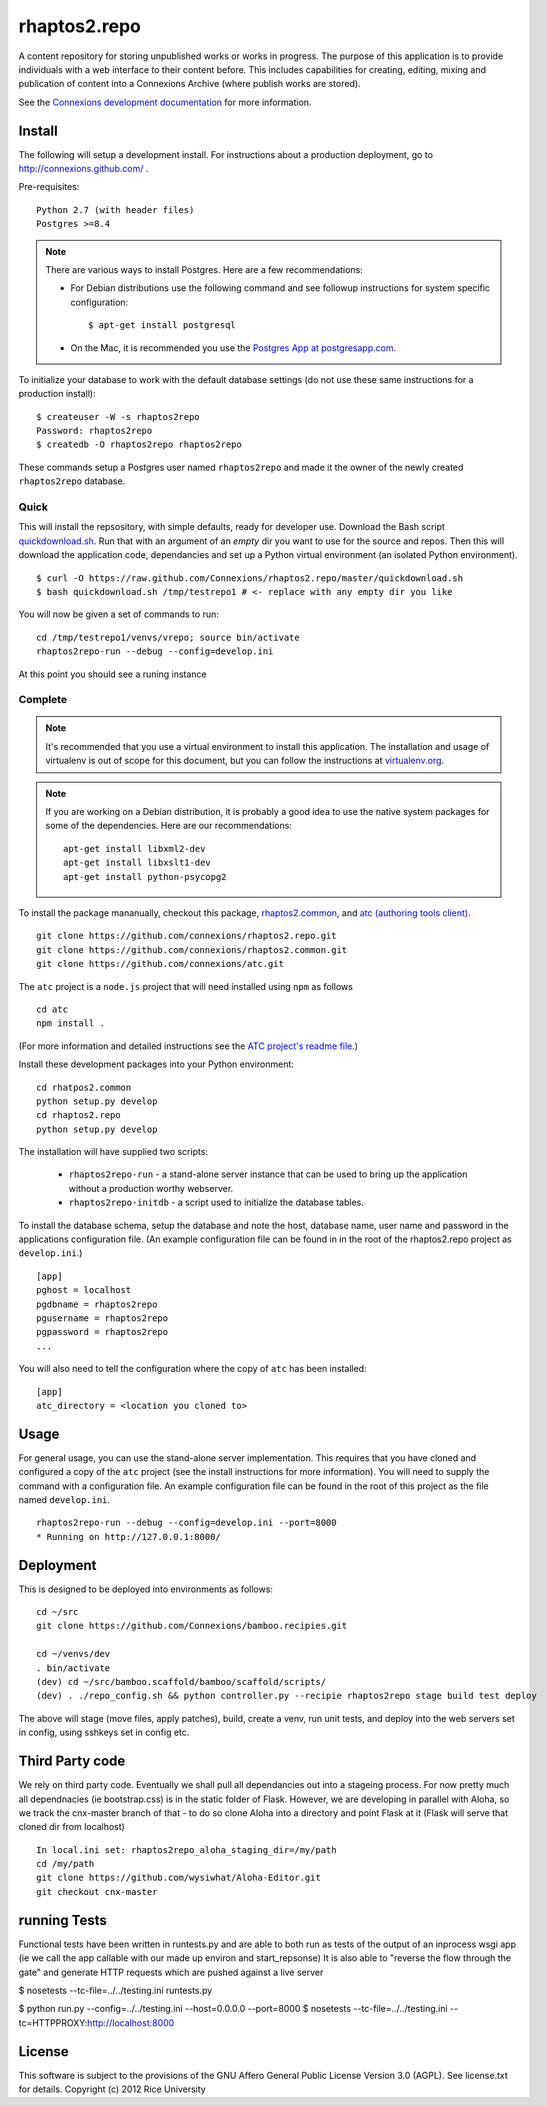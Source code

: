 =============
rhaptos2.repo
=============

A content repository for storing unpublished works or works in
progress. The purpose of this application is to provide
individuals with a web interface to their content before. This
includes capabilities for creating, editing, mixing and publication of
content into a Connexions Archive (where publish works are stored).

See the `Connexions development documentation
<http://connexions.github.com/>`_ for more information.

Install 
-------

The following will setup a development install. For instructions about
a production deployment, go to http://connexions.github.com/ .

Pre-requisites::

     Python 2.7 (with header files)
     Postgres >=8.4

.. note:: There are various ways to install Postgres. Here are a few
   recommendations:

   - For Debian distributions use the following command
     and see followup instructions for system specific configuration::

         $ apt-get install postgresql

   - On the Mac, it is recommended you use the `Postgres App at
     postgresapp.com <http://postgresapp.com/>`_.

To initialize your database to work with the default database
settings (do not use these same instructions for a production install)::

    $ createuser -W -s rhaptos2repo
    Password: rhaptos2repo
    $ createdb -O rhaptos2repo rhaptos2repo

These commands setup a Postgres user named ``rhaptos2repo`` and made
it the owner of the newly created ``rhaptos2repo`` database.

Quick
~~~~~

This will install the repsository, with simple defaults, ready for developer use.
Download the Bash script
`quickdownload.sh
<https://raw.github.com/Connexions/rhaptos2.repo/master/quickdownload.sh>`_. 
Run that with an argument of an *empty* dir you want to use for the
source and repos.
Then this will download the application code, dependancies and set up
a Python virtual environment (an isolated Python environment).

::

    $ curl -O https://raw.github.com/Connexions/rhaptos2.repo/master/quickdownload.sh
    $ bash quickdownload.sh /tmp/testrepo1 # <- replace with any empty dir you like

.. If you need to make changes to quickdownload.sh, you will need to
   stop the script just before the buildvenv.sh script is run. This is
   a chicken and egg issue.
   After you have stopped the script--by commenting probably--you need
   to swap your local copy of the package in place of the cloned one
   before continuing the script--again, probably through commenting.

You will now be given a set of commands to run::

    cd /tmp/testrepo1/venvs/vrepo; source bin/activate
    rhaptos2repo-run --debug --config=develop.ini

At this point you should see a runing instance

Complete
~~~~~~~~

.. note:: It's recommended that you use a virtual environment to
   install this application. The installation and usage of virtualenv
   is out of scope for this document, but you can follow the
   instructions at `virtualenv.org <http://www.virtualenv.org>`_.

.. note:: If you are working on a Debian distribution, it is probably
   a good idea to use the native system packages for some of the
   dependencies. Here are our recommendations::
   
       apt-get install libxml2-dev
       apt-get install libxslt1-dev
       apt-get install python-psycopg2

To install the package mananually, checkout this package,
`rhaptos2.common <https://github.com/connexions/rhaptos2.common>`_,
and
`atc (authoring tools client) <https://github.com/connexions/atc>`_.

::

    git clone https://github.com/connexions/rhaptos2.repo.git
    git clone https://github.com/connexions/rhaptos2.common.git
    git clone https://github.com/connexions/atc.git

The ``atc`` project is a ``node.js`` project that will need installed
using ``npm`` as follows ::

    cd atc
    npm install .

(For more information and detailed instructions see the
`ATC project's readme file <https://github.com/connexions/atc>`_.)

Install these development packages into your Python environment::

    cd rhatpos2.common
    python setup.py develop
    cd rhaptos2.repo
    python setup.py develop

The installation will have supplied two scripts:

  * ``rhaptos2repo-run`` - a stand-alone server instance that
    can be used to bring up the application without a production
    worthy webserver.
  * ``rhaptos2repo-initdb`` - a script used to initialize the
    database tables.

To install the database schema, setup the database and note the
host, database name, user name and password in the applications
configuration file. (An example configuration file can be found in in
the root of the rhaptos2.repo project as ``develop.ini``.)

::

    [app]
    pghost = localhost
    pgdbname = rhaptos2repo
    pgusername = rhaptos2repo
    pgpassword = rhaptos2repo
    ...

You will also need to tell the configuration where the copy of ``atc``
has been installed::

    [app]
    atc_directory = <location you cloned to>

Usage
-----

For general usage, you can use the stand-alone server
implementation. This requires that you have cloned and configured a
copy of the ``atc`` project (see the install instructions for more
information). You will need to supply the command with a configuration
file. An example configuration file can be found in the root of this
project as the file named ``develop.ini``.

::

   rhaptos2repo-run --debug --config=develop.ini --port=8000
   * Running on http://127.0.0.1:8000/

Deployment
----------

This is designed to be deployed into environments as follows::

   cd ~/src  
   git clone https://github.com/Connexions/bamboo.recipies.git

   cd ~/venvs/dev
   . bin/activate
   (dev) cd ~/src/bamboo.scaffold/bamboo/scaffold/scripts/
   (dev) . ./repo_config.sh && python controller.py --recipie rhaptos2repo stage build test deploy

The above will stage (move files, apply patches), build, create a
venv, run unit tests, and deploy into the web servers set in config,
using sshkeys set in config etc.

Third Party code
----------------

We rely on third party code.  
Eventually we shall pull all dependancies out into a stageing process.
For now pretty much all dependnacies (ie bootstrap.css) is in the static folder of Flask.  However, we are developing in parallel with Aloha, 
so we track the cnx-master branch of that - to do so clone Aloha into
a directory and point Flask at it (Flask will serve that cloned dir from 
localhost) ::

  In local.ini set: rhaptos2repo_aloha_staging_dir=/my/path
  cd /my/path
  git clone https://github.com/wysiwhat/Aloha-Editor.git
  git checkout cnx-master



running Tests
-------------

Functional tests have been written in runtests.py and 
are able to both run as tests of the output of an inprocess wsgi app 
(ie we call the app callable with our made up environ and start_repsonse)
It is also able to "reverse the flow through the gate" and generate HTTP 
requests which are pushed against a live server


$ nosetests --tc-file=../../testing.ini runtests.py

$ python run.py --config=../../testing.ini --host=0.0.0.0 --port=8000
$ nosetests --tc-file=../../testing.ini --tc=HTTPPROXY:http://localhost:8000

License
-------

This software is subject to the provisions of the GNU Affero General Public License Version 3.0 (AGPL). See license.txt for details. Copyright (c) 2012 Rice University

